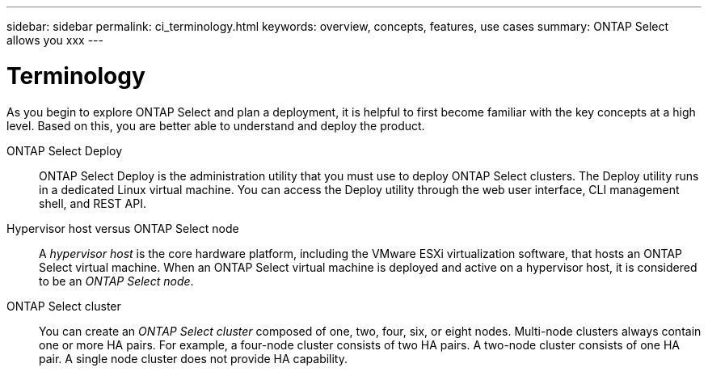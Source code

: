 ---
sidebar: sidebar
permalink: ci_terminology.html
keywords: overview, concepts, features, use cases
summary: ONTAP Select allows you xxx
---

= Terminology
:hardbreaks:
:nofooter:
:icons: font
:linkattrs:
:imagesdir: ./media/

[.lead]
As you begin to explore ONTAP Select and plan a deployment, it is helpful to first become familiar with the key concepts at a high level. Based on this, you are better able to understand and deploy the product.

ONTAP Select Deploy::
ONTAP Select Deploy is the administration utility that you must use to deploy ONTAP Select clusters. The Deploy utility runs in a dedicated Linux virtual machine. You can access the Deploy utility through the web user interface, CLI management shell, and REST API.

Hypervisor host versus ONTAP Select node::
A _hypervisor host_ is the core hardware platform, including the VMware ESXi virtualization software, that hosts an ONTAP Select virtual machine. When an ONTAP Select virtual machine is deployed and active on a hypervisor host, it is considered to be an _ONTAP Select node_.

ONTAP Select cluster::
You can create an _ONTAP Select cluster_ composed of one, two, four, six, or eight nodes. Multi-node clusters always contain one or more HA pairs. For example, a four-node cluster consists of two HA pairs. A two-node cluster consists of one HA pair. A single node cluster does not provide HA capability.
